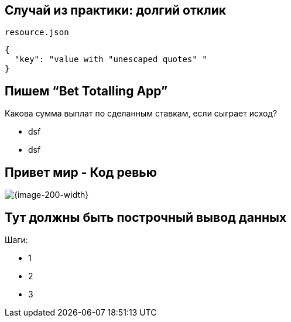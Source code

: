:revealjs_theme: black
:revealjs_customtheme: white_course.css
:revealjs_slideNumber:
:revealjs_history:
:revealjs_progress:
:encoding: UTF-8
:lang: ru
:doctype: article
:toclevels: 3
:imagesdir: images
:source-highlighter: highlightjs
:highlightjsdir: highlight
:icons: font
:iconfont-remote!:
:iconfont-name: font-awesome-4.7.0/css/font-awesome
:revealjs_mouseWheel: true
:revealjs_center: false
:revealjs_transition: none
:revealjs_width: 1600
:revealjs_height: 900




== Случай из практики: долгий отклик

`resource.json`
[source,json]
----
{
  "key": "value with "unescaped quotes" "
}
----


== Пишем “Bet Totalling App”
Какова сумма выплат по сделанным ставкам, если сыграет исход?
[%step]
* dsf
* dsf


== Привет мир - Код ревью
image::codereview.gif[{image-200-width}]


== Тут должны быть построчный вывод данных
Шаги:
[%step]
* 1
* 2
* 3
